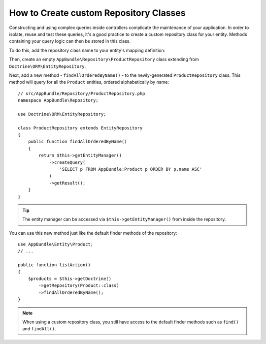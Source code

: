 .. index::
    single: Doctrine; Custom Repository Class

How to Create custom Repository Classes
=======================================

Constructing and using complex queries inside controllers complicate the
maintenance of your application. In order to isolate, reuse and test these
queries, it's a good practice to create a custom repository class for your
entity. Methods containing your query logic can then be stored in this class.

To do this, add the repository class name to your entity's mapping definition:

.. configuration-block::

    .. code-block:: php-annotations

        // src/AppBundle/Entity/Product.php
        namespace AppBundle\Entity;

        use Doctrine\ORM\Mapping as ORM;

        /**
         * @ORM\Entity(repositoryClass="AppBundle\Repository\ProductRepository")
         */
        class Product
        {
            // ...
        }

    .. code-block:: yaml

        # src/AppBundle/Resources/config/doctrine/Product.orm.yml
        AppBundle\Entity\Product:
            type: entity
            repositoryClass: AppBundle\Repository\ProductRepository
            # ...

    .. code-block:: xml

        <!-- src/AppBundle/Resources/config/doctrine/Product.orm.xml -->
        <?xml version="1.0" encoding="UTF-8" ?>
        <doctrine-mapping xmlns="http://doctrine-project.org/schemas/orm/doctrine-mapping"
            xmlns:xsi="http://www.w3.org/2001/XMLSchema-instance"
            xsi:schemaLocation="http://doctrine-project.org/schemas/orm/doctrine-mapping
                https://doctrine-project.org/schemas/orm/doctrine-mapping.xsd">

            <entity
                name="AppBundle\Entity\Product"
                repository-class="AppBundle\Repository\ProductRepository">

                <!-- ... -->
            </entity>
        </doctrine-mapping>

Then, create an empty ``AppBundle\Repository\ProductRepository`` class extending
from ``Doctrine\ORM\EntityRepository``.

Next, add a new method - ``findAllOrderedByName()`` - to the newly-generated
``ProductRepository`` class. This method will query for all the ``Product``
entities, ordered alphabetically by name::

    // src/AppBundle/Repository/ProductRepository.php
    namespace AppBundle\Repository;

    use Doctrine\ORM\EntityRepository;

    class ProductRepository extends EntityRepository
    {
        public function findAllOrderedByName()
        {
            return $this->getEntityManager()
                ->createQuery(
                    'SELECT p FROM AppBundle:Product p ORDER BY p.name ASC'
                )
                ->getResult();
        }
    }

.. tip::

    The entity manager can be accessed via ``$this->getEntityManager()``
    from inside the repository.

You can use this new method just like the default finder methods of the repository::

    use AppBundle\Entity\Product;
    // ...

    public function listAction()
    {
        $products = $this->getDoctrine()
            ->getRepository(Product::class)
            ->findAllOrderedByName();
    }

.. note::

    When using a custom repository class, you still have access to the default
    finder methods such as ``find()`` and ``findAll()``.

.. ready: no
.. revision: c638c32de9544beddda9c5da6d74018b7dc8ea48